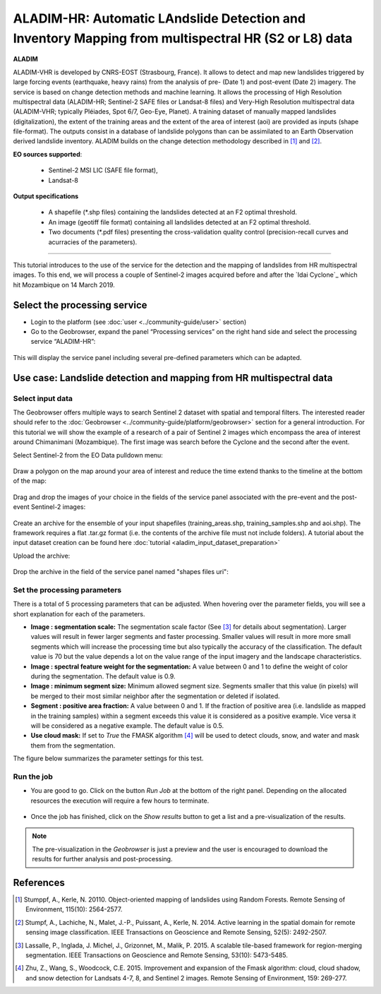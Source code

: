 ALADIM-HR: Automatic LAndslide Detection and Inventory Mapping from multispectral HR (S2 or L8) data
~~~~~~~~~~~~~~~~~~~~~~~~~~~~~~~~~~~~~~~~~~~~~~~~~~~~~~~~~~~~~~~~~~~~~~~~~~~~~~~~~~~~~~~~~~~~~~~~~~~~

.. image:: assets/tuto_aladim_icon.png 


**ALADIM**

ALADIM-VHR is developed by CNRS-EOST (Strasbourg, France). It allows to detect and map new landslides triggered by large forcing events (earthquake, heavy rains) from the analysis of pre- (Date 1) and post-event (Date 2) imagery. The service is based on change detection methods and machine learning. It allows the processing of High Resolution multispectral data (ALADIM-HR; Sentinel-2 SAFE files or Landsat-8 files) and Very-High Resolution multispectral data (ALADIM-VHR; typically Pléiades, Spot 6/7, Geo-Eye, Planet). A training dataset of manually mapped landslides (digitalization), the extent of the training areas and the extent of the area of interest (aoi) are provided as inputs (shape file-format). The outputs consist in a database of landslide polygons than can be assimilated to an Earth Observation derived landslide inventory. ALADIM builds on the change detection methodology described in [1]_ and [2]_.

**EO sources supported**:

    - Sentinel-2 MSI LIC (SAFE file format),
    - Landsat-8
    
    
**Output specifications**

    - A shapefile (*.shp files) containing the landslides detected at an F2 optimal threshold.
    - An image (geotiff file format) containing all landslides detected at an F2 optimal threshold.
    - Two documents (*.pdf files) presenting the cross-validation quality control (precision-recall curves and acurracies of the parameters).

-----

This tutorial introduces to the use of the service for the detection and the mapping of landslides from HR multispectral images. To this end, we will process a couple of Sentinel-2 images acquired before and after the `Idai Cyclone`_ which hit Mozambique on 14 March 2019.

.. _`Cyclone Idai`: https://en.wikipedia.org/wiki/Cyclone_Idai

Select the processing service
=============================

* Login to the platform (see :doc:`user <../community-guide/user>` section)

* Go to the Geobrowser, expand the panel “Processing services” on the right hand side and select the processing service “ALADIM-HR”:

.. figure:: assets/aladim_tuto_img1.png
	:figclass: align-center
        :width: 750px
        :align: center

This will display the service panel including several pre-defined parameters which can be adapted.

.. figure:: assets/aladim_tuto_img2.png
	:figclass: align-center
        :width: 750px
        :align: center

Use case: Landslide detection and mapping from HR multispectral data
====================================================================

Select input data
-----------------

The Geobrowser offers multiple ways to search Sentinel 2 dataset with spatial and temporal filters. The interested reader should refer to the :doc:`Geobrowser <../community-guide/platform/geobrowser>` section for a general introduction. 
For this tutorial we will show the example of a research of a pair of Sentinel 2 images which encompass the area of interest around Chimanimani (Mozambique). The first image was search before the Cyclone and the second after the event.   

Select Sentinel-2 from the EO Data pulldown menu:

.. figure:: assets/aladim_tuto_img3.png
	:figclass: align-center
        :width: 750px
        :align: center

Draw a polygon on the map around your area of interest and reduce the time extend thanks to the timeline at the bottom of the map:

.. figure:: assets/aladim_tuto_img4.png
	:figclass: align-center
        :width: 750px
        :align: center

Drag and drop the images of your choice in the fields of the service panel associated with the pre-event and the post-event Sentinel-2 images:

.. figure:: assets/aladim_tuto_img5.png
	:figclass: align-center
        :width: 750px
        :align: center

.. figure:: assets/aladim_tuto_img6.png
	:figclass: align-center
        :width: 750px
        :align: center        

Create an archive for the ensemble of your input shapefiles (training_areas.shp, training_samples.shp and aoi.shp). The framework requires a flat .tar.gz format (i.e. the contents of the archive file must not include folders). 
A tutorial about the input dataset creation can be found here :doc:`tutorial <aladim_input_dataset_preparation>`

Upload the archive:

.. figure:: assets/aladim_tuto_img7.png
	:figclass: align-center
        :width: 750px
        :align: center

.. figure:: assets/aladim_tuto_img8.png
	:figclass: align-center
        :width: 750px
        :align: center

.. figure:: assets/aladim_tuto_img9.png
	:figclass: align-center
        :width: 750px
        :align: center

Drop the archive in the field of the service panel named "shapes files uri":

.. figure:: assets/aladim_tuto_img10.png
	:figclass: align-center
        :width: 750px
        :align: center

Set the processing parameters 
-----------------------------

There is a total of 5 processing parameters that can be adjusted. When hovering over the parameter fields, you will see a short explanation for each of the parameters.

* **Image : segmentation scale:**	The segmentation scale factor (See [3]_ for details about segmentation). Larger values will result in fewer larger segments and faster processing. Smaller values will result in more more small segments which will increase the processing time but also typically the accuracy of the classification. The default value is 70 but the value depends a lot on the value range of the input imagery and the landscape characteristics.
* **Image : spectral feature weight for the segmentation:** A value between 0 and 1 to define the weight of color during the segmentation. The default value is 0.9.
* **Image : minimum segment size:** Minimum allowed segment size. Segments smaller that this value (in pixels) will be merged to their most similar neighbor after the segmentation or deleted if isolated.
* **Segment : positive area fraction:** A value between 0 and 1. If the fraction of positive area (i.e. landslide as mapped in the training samples) within a segment exceeds this value it is considered as a positive example. Vice versa it will be considered as a negative example. The default value is 0.5.
* **Use cloud mask:** If set to *True* the FMASK algorithm [4]_ will be used to detect clouds, snow, and water and mask them from the segmentation.

The figure below summarizes the parameter settings for this test.

.. figure:: assets/aladim_tuto_img11.png
	:figclass: align-center
        :width: 750px
        :align: center


Run the job
-----------

* You are good to go. Click on the button *Run Job* at the bottom of the right panel. Depending on the allocated resources the execution will require a few hours to terminate.

.. figure:: assets/aladim_tuto_img12.png
	:figclass: align-center
        :width: 750px
        :align: center

* Once the job has finished, click on the *Show results* button to get a list and a pre-visualization of the results.

.. note:: The pre-visualization in the *Geobrowser* is just a preview and the user is encouraged to download the results for further analysis and post-processing.

.. figure:: assets/aladim_tuto_img13.png
	:figclass: align-center
        :width: 750px
        :align: center

References
==========

.. [1] Stumppf, A., Kerle, N. 20110. Object-oriented mapping of landslides using Random Forests. Remote Sensing of Environment, 115(10): 2564-2577.
.. [2] Stumpf, A., Lachiche, N., Malet, J.-P., Puissant, A., Kerle, N. 2014. Active learning in the spatial domain for remote sensing image classification. IEEE Transactions on Geoscience and Remote Sensing, 52(5): 2492-2507.
.. [3] Lassalle, P., Inglada, J. Michel, J., Grizonnet, M., Malik, P. 2015. A scalable tile-based framework for region-merging segmentation. IEEE Transactions on Geoscience and Remote Sensing, 53(10): 5473-5485.
.. [4] Zhu, Z., Wang, S., Woodcock, C.E. 2015. Improvement and expansion of the Fmask algorithm: cloud, cloud shadow, and snow detection for Landsats 4-7, 8, and Sentinel 2 images. Remote Sensing of Environment, 159: 269-277.
